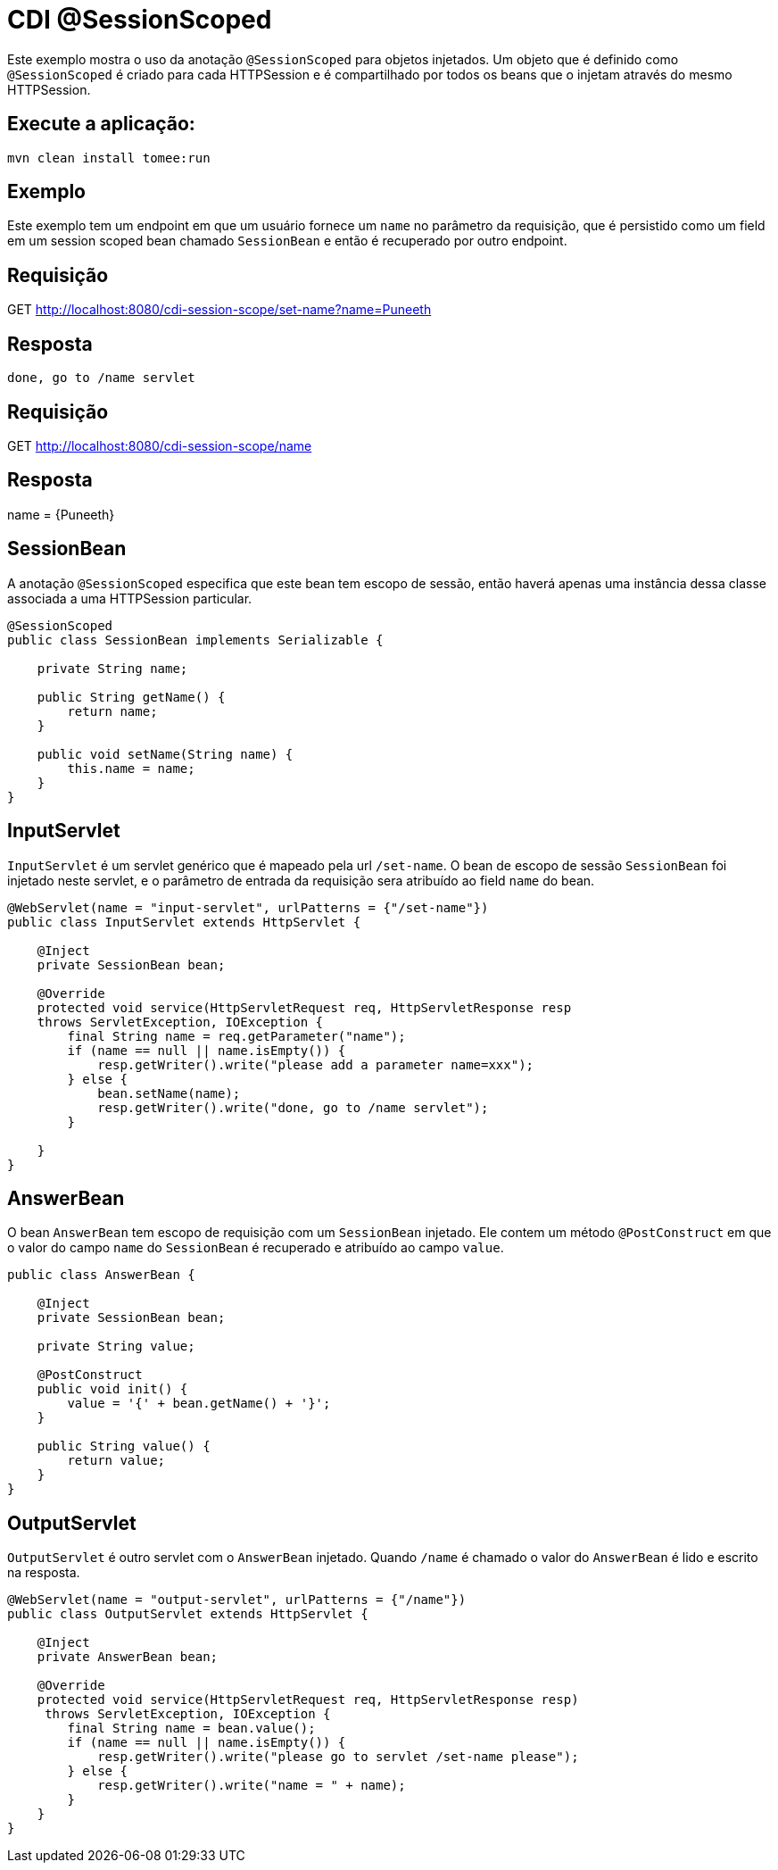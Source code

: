 = CDI @SessionScoped
:index-group: CDI
:jbake-type: page
:jbake-status: published

Este exemplo mostra o uso da anotação `@SessionScoped` para objetos injetados. Um objeto que é definido 
como `@SessionScoped` é criado para cada HTTPSession e é compartilhado por todos os beans que o injetam 
através do mesmo HTTPSession.

== Execute a aplicação:

    mvn clean install tomee:run 
	
== Exemplo

Este exemplo tem um endpoint em que um usuário fornece um `name` no parâmetro da requisição, que é 
persistido como um field em um session scoped bean chamado `SessionBean` e então é recuperado por outro 
endpoint.

== Requisição

GET http://localhost:8080/cdi-session-scope/set-name?name=Puneeth

== Resposta

`done, go to /name servlet`

== Requisição

GET http://localhost:8080/cdi-session-scope/name

== Resposta

name = {Puneeth} 
 
== SessionBean

A anotação `@SessionScoped` especifica que este bean tem escopo de sessão, então haverá apenas uma 
instância dessa classe associada a uma HTTPSession particular.

[source,java]
----
@SessionScoped
public class SessionBean implements Serializable {

    private String name;

    public String getName() {
        return name;
    }

    public void setName(String name) {
        this.name = name;
    }
}  
----

== InputServlet

`InputServlet` é um servlet genérico que é mapeado pela url `/set-name`. O bean de escopo de sessão 
`SessionBean` foi injetado neste servlet, e o parâmetro de entrada da requisição sera atribuído ao field 
`name` do bean.

[source,java]
----
@WebServlet(name = "input-servlet", urlPatterns = {"/set-name"})
public class InputServlet extends HttpServlet {

    @Inject
    private SessionBean bean;

    @Override
    protected void service(HttpServletRequest req, HttpServletResponse resp 
    throws ServletException, IOException {
        final String name = req.getParameter("name");
        if (name == null || name.isEmpty()) {
            resp.getWriter().write("please add a parameter name=xxx");
        } else {
            bean.setName(name);
            resp.getWriter().write("done, go to /name servlet");
        }

    }
}
----

== AnswerBean

O bean `AnswerBean` tem escopo de requisição com um `SessionBean` injetado. Ele contem um método 
`@PostConstruct` em que o valor do campo `name` do `SessionBean` é recuperado e atribuído ao campo `value`.

[source,java]
----
public class AnswerBean {

    @Inject
    private SessionBean bean;

    private String value;

    @PostConstruct
    public void init() {
        value = '{' + bean.getName() + '}';
    }

    public String value() {
        return value;
    }
}
----

== OutputServlet

`OutputServlet` é outro servlet com o `AnswerBean` injetado. Quando `/name` é chamado o valor do `AnswerBean` 
é lido e escrito na resposta.

[source,java]
----
@WebServlet(name = "output-servlet", urlPatterns = {"/name"})
public class OutputServlet extends HttpServlet {

    @Inject
    private AnswerBean bean;

    @Override
    protected void service(HttpServletRequest req, HttpServletResponse resp)
     throws ServletException, IOException {
        final String name = bean.value();
        if (name == null || name.isEmpty()) {
            resp.getWriter().write("please go to servlet /set-name please");
        } else {
            resp.getWriter().write("name = " + name);
        }
    }
}

----

